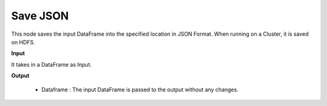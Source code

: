 Save JSON
^^^^^^^^^

This node saves the input DataFrame into the specified location in JSON Format. When running on a Cluster, it is saved on HDFS.
 
**Input**

It takes in a DataFrame as Input.

**Output**

  * Dataframe : The input DataFrame is passed to the output without any changes.

